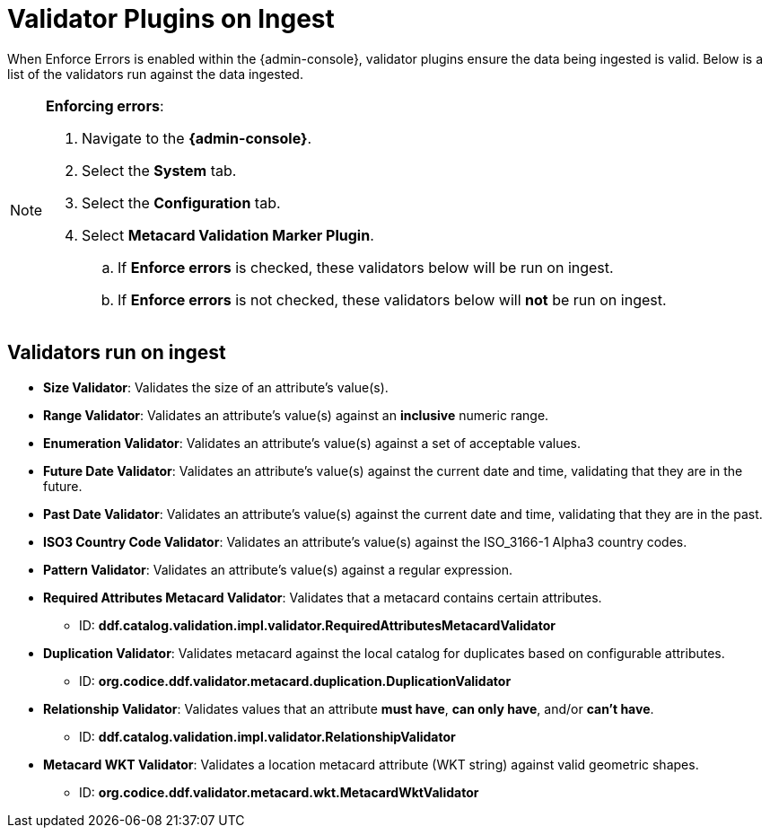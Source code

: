 :title: Validator Plugins on Ingest
:type: dataManagement
:status: published
:parent: Validating Data
:order: 00
:summary: Validator plugins run on Ingest

= Validator Plugins on Ingest

When Enforce Errors is enabled within the {admin-console}, validator plugins ensure the data being
ingested is valid. Below is a list of the validators run against the data ingested.

.*Enforcing errors*:
[NOTE]
====
. Navigate to the *{admin-console}*.
. Select the *System* tab.
. Select the *Configuration* tab.
. Select *Metacard Validation Marker Plugin*.
.. If *Enforce errors* is checked, these validators below will be run on ingest.
.. If *Enforce errors* is not checked, these validators below will *not* be run on ingest.
====

== Validators run on ingest

* *Size Validator*: Validates the size of an attribute's value(s).
* *Range Validator*: Validates an attribute's value(s) against an *inclusive* numeric range.
* *Enumeration Validator*: Validates an attribute's value(s) against a set of acceptable values.
* *Future Date Validator*: Validates an attribute's value(s) against the current date and time,
validating that they are in the future.
* *Past Date Validator*: Validates an attribute's value(s) against the current date and time,
validating that they are in the past.
* *ISO3 Country Code Validator*: Validates an attribute's value(s) against the ISO_3166-1 Alpha3 country codes.
* *Pattern Validator*: Validates an attribute's value(s) against a regular expression.
* *Required Attributes Metacard Validator*: Validates that a metacard contains certain attributes.
- ID: *ddf.catalog.validation.impl.validator.RequiredAttributesMetacardValidator*
* *Duplication Validator*: Validates metacard against the local catalog for duplicates based on configurable attributes.
- ID: *org.codice.ddf.validator.metacard.duplication.DuplicationValidator*
* *Relationship Validator*: Validates values that an attribute *must have*, *can only have*, and/or *can't have*.
- ID: *ddf.catalog.validation.impl.validator.RelationshipValidator*
* *Metacard WKT Validator*: Validates a location metacard attribute (WKT string) against valid geometric shapes.
- ID: *org.codice.ddf.validator.metacard.wkt.MetacardWktValidator*
